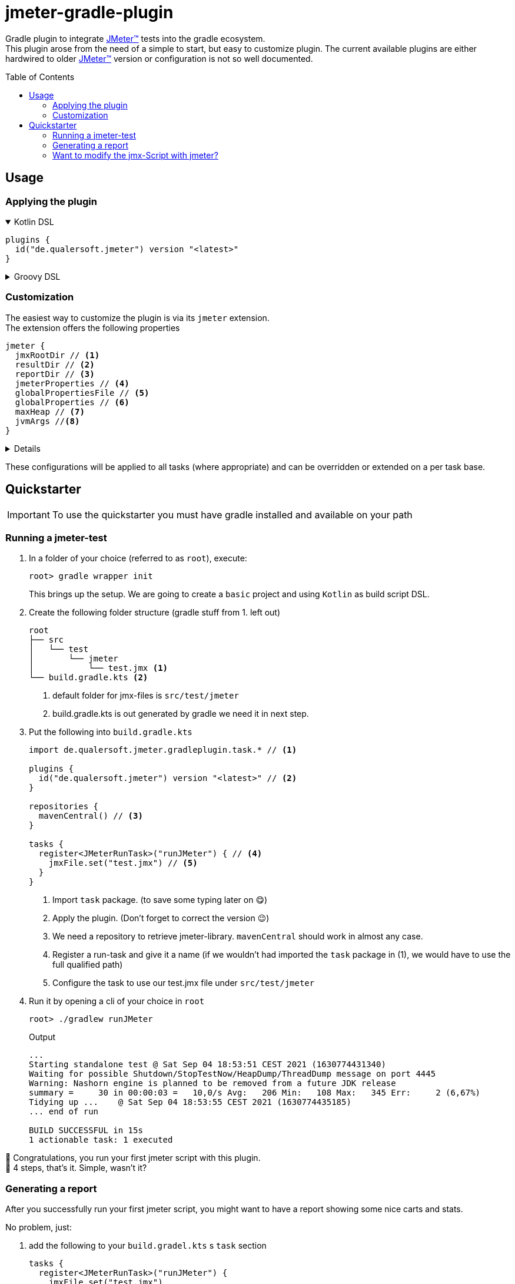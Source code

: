 = jmeter-gradle-plugin
ifdef::env-github[]
:tip-caption: :bulb:
:note-caption: :information_source:
:important-caption: :heavy_exclamation_mark:
:caution-caption: :fire:
:warning-caption: :warning:
endif::[]
ifndef::env-github[]
:icons: font
endif::[]
:jm_tm:     https://jmeter.apache.org/[JMeter(TM),window=_blank]
:jm_cli:    https://jmeter.apache.org/usermanual/get-started.html#override
:toc: preamble

Gradle plugin to integrate {jm_tm} tests into the gradle ecosystem. +
This plugin arose from the need of a simple to start, but easy to customize plugin. The current available plugins are either hardwired to older {jm_tm} version or configuration is not so well documented.

== Usage
=== Applying the plugin
.Kotlin DSL
[%collapsible%open]
====
[source,kotlin]
----
plugins {
  id("de.qualersoft.jmeter") version "<latest>"
}
----
====

.Groovy DSL
[%collapsible]
====
[source,groovy]
----
plugins {
  id "de.qualersoft.jmeter" version "<latest>"
}
----
====

=== Customization
The easiest way to customize the plugin is via its `jmeter` extension. +
The extension offers the following properties
[source,kotlin]
----
jmeter {
  jmxRootDir // <.>
  resultDir // <.>
  reportDir // <.>
  jmeterProperties // <.>
  globalPropertiesFile // <.>
  globalProperties // <.>
  maxHeap // <.>
  jvmArgs //<.>
}
----
[%collapsible]
====
<1> used to search for jmx files. +
Defaults to src/test/jmeter
<2> directory to which the jtl-files will be written. +
Defaults to <buildDir>/test-results/jmeter
<3> Root directory where to put the reports +
Defaults to <buildDir>/reports/jmeter
<4> [Optional] custom properties send to the local JMeter only. (for details refer to the {jm_cli}[JMeter documentation])
<5> [Optional] custom properties file send to all remote servers (for details refer to the {jm_cli}[JMeter documentation])
<6> [Optional] single key-value properties send to all remote server (for details refer to the {jm_cli}[JMeter documentation])
<7> [Optional] Specifies the maximum heap size the JVM process will start with.
<8> [Optional] additional JVM arguments that will be passed to the jvm directly.
====
These configurations will be applied to all tasks (where appropriate) and can be overridden or extended on a per task base.

== Quickstarter
[IMPORTANT]
To use the quickstarter you must have gradle installed and available on your path

=== Running a jmeter-test
1. In a folder of your choice (referred to as `root`), execute:
+
[source,shell script]
----
root> gradle wrapper init
----
This brings up the setup. We are going to create a `basic` project and using `Kotlin` as build script DSL.
2. Create the following folder structure (gradle stuff from 1. left out)
+
[source]
----
root
├── src
│   └── test
│       └── jmeter
│           └── test.jmx <.>
└── build.gradle.kts <.>
----
<1> default folder for jmx-files is `src/test/jmeter`
<2> build.gradle.kts is out generated by gradle we need it in next step.
3. Put the following into `build.gradle.kts`
+
[source,kotlin]
----
import de.qualersoft.jmeter.gradleplugin.task.* // <.>

plugins {
  id("de.qualersoft.jmeter") version "<latest>" // <.>
}

repositories {
  mavenCentral() // <.>
}

tasks {
  register<JMeterRunTask>("runJMeter") { // <.>
    jmxFile.set("test.jmx") // <.>
  }
}
----
<1> Import `task` package. (to save some typing later on 😋)
<2> Apply the plugin. (Don't forget to correct the version 😉)
<3> We need a repository to retrieve jmeter-library. `mavenCentral` should work in almost any case.
<4> Register a run-task and give it a name (if we wouldn't had imported the `task` package in (1), we would have to use the full qualified path)
<5> Configure the task to use our test.jmx file under `src/test/jmeter`
4. Run it by opening a cli of your choice in `root`
+
[source, shell script]
----
root> ./gradlew runJMeter
----
+
[source, shell script,title=Output]
----
...
Starting standalone test @ Sat Sep 04 18:53:51 CEST 2021 (1630774431340)
Waiting for possible Shutdown/StopTestNow/HeapDump/ThreadDump message on port 4445
Warning: Nashorn engine is planned to be removed from a future JDK release
summary =     30 in 00:00:03 =   10,0/s Avg:   206 Min:   108 Max:   345 Err:     2 (6,67%)
Tidying up ...    @ Sat Sep 04 18:53:55 CEST 2021 (1630774435185)
... end of run

BUILD SUCCESSFUL in 15s
1 actionable task: 1 executed
----

👏 Congratulations, you run your first jmeter script with this plugin. +
🎉 4 steps, that's it. Simple, wasn't it?

=== Generating a report
After you successfully run your first jmeter script, you might want to have a report showing some nice carts and stats.

No problem, just:

1. add the following to your `build.gradel.kts` s `task` section
+
[source,kotlin]
----
tasks {
  register<JMeterRunTask>("runJMeter") {
    jmxFile.set("test.jmx")
  }

  register<JMeterReportTask>("jmeterReport") { // <.>
    jmxFile.set("test.jmx") // <.>
  }
}
----
<1> registering a `JMeterReportTask` task (remember the include? Now it pays off 😊)
<2> by pointing it to our `jmx` file the plugin knows where to find everything
2. back in CLI run
+
[source, shell script]
----
root> gradlew jmeterReport
----
This generates the report under `build/reports/jmeter/Test`
[NOTE]
The directory 'Test' is retrieved from the jmx-file's name.

🎉 Voila, just 2 steps to get a report.

The `runJMeter` task must be executed before. There are two ways you can get it in one rush.

1. declare a `dependsOn` in report task
+
[source,kotlin]
----
register<JMeterReportTask>("jmeterReport") {
  jmxFile.set("test.jmx")
  dependsOn("runJMeter")
}
----
now 'runJMeter' get executed first if required
2. let run task always generate a report by
+
[source,kotlin]
----
register<JMeterRunTask>("runTest") {
  jmxFile.set("Test.jmx")
  generateReport = true
}
----
[NOTE]
If you are going to rerun the task without cleaning outputs you will get an error because the report already exists. In such cases just enable the `deleteResults` property

=== Want to modify the jmx-Script with jmeter?
No problem, just add the following task to your build-script
[source,kotlin]
----
tasks {
  register<JMeterGuiTask>("edit") {
    jmxFile.set("test.jmx")
  }
}
----
And back to CLI
[source,shell script]
----
root> gradlew edit
----
As an alternative, if you don't want to clutter your tasks-section, you can use the `jmeter`-extension
[source,kotlin]
----
jmeter {
  withGuiTask("edit") {
    jmxFile.set("test.jmx")
  }
}
----

